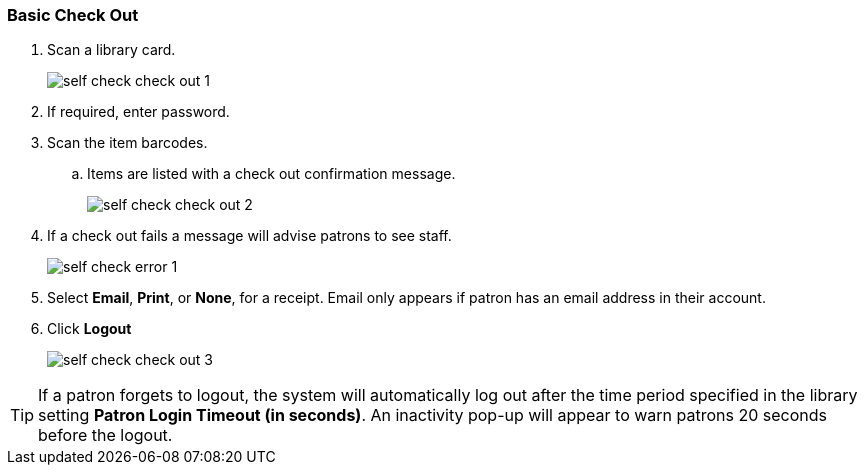 Basic Check Out
~~~~~~~~~~~~~~~

.  Scan a library card.
+
image:images/circ/self_check_check_out_1.png[scaledwidth="75%"]
+
. If required, enter password.
. Scan the item barcodes.
.. Items are listed with a check out confirmation message.
+
image:images/circ/self_check_check_out_2.png[scaledwidth="75%"]
+
. If a check out fails a message will advise patrons to see staff.
+
image:images/circ/self_check_error_1.png[scaledwidth="75%"]
+
. Select *Email*, *Print*, or *None*, for a receipt. Email only appears if patron has an email address in their account.
. Click *Logout*
+
image:images/circ/self_check_check_out_3.png[scaledwidth="75%"]


TIP: If a patron forgets to logout, the system will automatically log out after the time period specified in the library setting *Patron Login Timeout (in seconds)*. An inactivity pop-up will appear to warn patrons 20 seconds before the logout.
